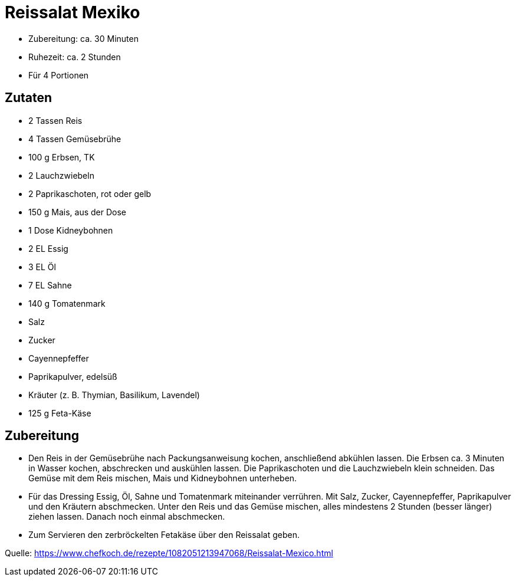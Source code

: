= Reissalat Mexiko

* Zubereitung: ca. 30 Minuten
* Ruhezeit: ca. 2 Stunden
* Für 4 Portionen

== Zutaten

- 2 Tassen Reis
- 4 Tassen Gemüsebrühe
- 100 g	Erbsen, TK
- 2 Lauchzwiebeln
- 2	Paprikaschoten, rot oder gelb
- 150 g	Mais, aus der Dose
- 1 Dose	Kidneybohnen
- 2 EL Essig
- 3 EL Öl
- 7 EL Sahne
- 140 g	Tomatenmark
- Salz
- Zucker
- Cayennepfeffer
- Paprikapulver, edelsüß
- Kräuter (z. B. Thymian, Basilikum, Lavendel)
- 125 g Feta-Käse

== Zubereitung

- Den Reis in der Gemüsebrühe nach Packungsanweisung kochen, anschließend abkühlen lassen. Die Erbsen ca. 3 Minuten in Wasser kochen, abschrecken und auskühlen lassen. Die Paprikaschoten und die Lauchzwiebeln klein schneiden. Das Gemüse mit dem Reis mischen, Mais und Kidneybohnen unterheben.

- Für das Dressing Essig, Öl, Sahne und Tomatenmark miteinander verrühren. Mit Salz, Zucker, Cayennepfeffer, Paprikapulver und den Kräutern abschmecken. Unter den Reis und das Gemüse mischen, alles mindestens 2 Stunden (besser länger) ziehen lassen. Danach noch einmal abschmecken.

- Zum Servieren den zerbröckelten Fetakäse über den Reissalat geben.

Quelle: https://www.chefkoch.de/rezepte/1082051213947068/Reissalat-Mexico.html